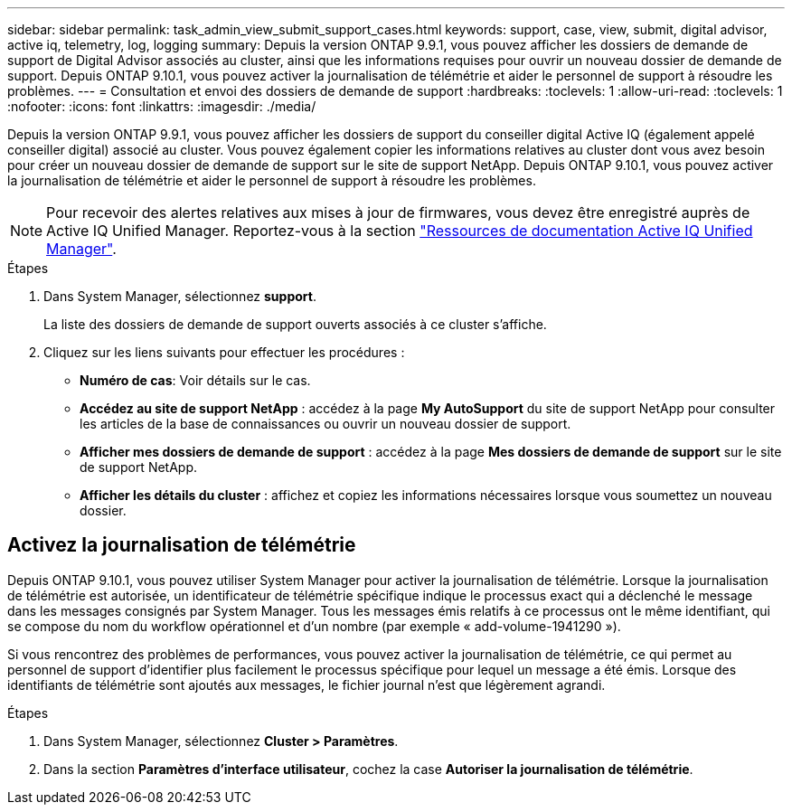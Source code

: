 ---
sidebar: sidebar 
permalink: task_admin_view_submit_support_cases.html 
keywords: support, case, view, submit, digital advisor, active iq, telemetry, log, logging 
summary: Depuis la version ONTAP 9.9.1, vous pouvez afficher les dossiers de demande de support de Digital Advisor associés au cluster, ainsi que les informations requises pour ouvrir un nouveau dossier de demande de support. Depuis ONTAP 9.10.1, vous pouvez activer la journalisation de télémétrie et aider le personnel de support à résoudre les problèmes. 
---
= Consultation et envoi des dossiers de demande de support
:hardbreaks:
:toclevels: 1
:allow-uri-read: 
:toclevels: 1
:nofooter: 
:icons: font
:linkattrs: 
:imagesdir: ./media/


[role="lead"]
Depuis la version ONTAP 9.9.1, vous pouvez afficher les dossiers de support du conseiller digital Active IQ (également appelé conseiller digital) associé au cluster. Vous pouvez également copier les informations relatives au cluster dont vous avez besoin pour créer un nouveau dossier de demande de support sur le site de support NetApp. Depuis ONTAP 9.10.1, vous pouvez activer la journalisation de télémétrie et aider le personnel de support à résoudre les problèmes.


NOTE: Pour recevoir des alertes relatives aux mises à jour de firmwares, vous devez être enregistré auprès de Active IQ Unified Manager. Reportez-vous à la section link:https://netapp.com/support-and-training/documentation/active-iq-unified-manager["Ressources de documentation Active IQ Unified Manager"^].

.Étapes
. Dans System Manager, sélectionnez *support*.
+
La liste des dossiers de demande de support ouverts associés à ce cluster s'affiche.

. Cliquez sur les liens suivants pour effectuer les procédures :
+
** *Numéro de cas*: Voir détails sur le cas.
** *Accédez au site de support NetApp* : accédez à la page *My AutoSupport* du site de support NetApp pour consulter les articles de la base de connaissances ou ouvrir un nouveau dossier de support.
** *Afficher mes dossiers de demande de support* : accédez à la page *Mes dossiers de demande de support* sur le site de support NetApp.
** *Afficher les détails du cluster* : affichez et copiez les informations nécessaires lorsque vous soumettez un nouveau dossier.






== Activez la journalisation de télémétrie

Depuis ONTAP 9.10.1, vous pouvez utiliser System Manager pour activer la journalisation de télémétrie.  Lorsque la journalisation de télémétrie est autorisée, un identificateur de télémétrie spécifique indique le processus exact qui a déclenché le message dans les messages consignés par System Manager.  Tous les messages émis relatifs à ce processus ont le même identifiant, qui se compose du nom du workflow opérationnel et d'un nombre (par exemple « add-volume-1941290 »).

Si vous rencontrez des problèmes de performances, vous pouvez activer la journalisation de télémétrie, ce qui permet au personnel de support d'identifier plus facilement le processus spécifique pour lequel un message a été émis.  Lorsque des identifiants de télémétrie sont ajoutés aux messages, le fichier journal n'est que légèrement agrandi.

.Étapes
. Dans System Manager, sélectionnez *Cluster > Paramètres*.
. Dans la section *Paramètres d'interface utilisateur*, cochez la case *Autoriser la journalisation de télémétrie*.

